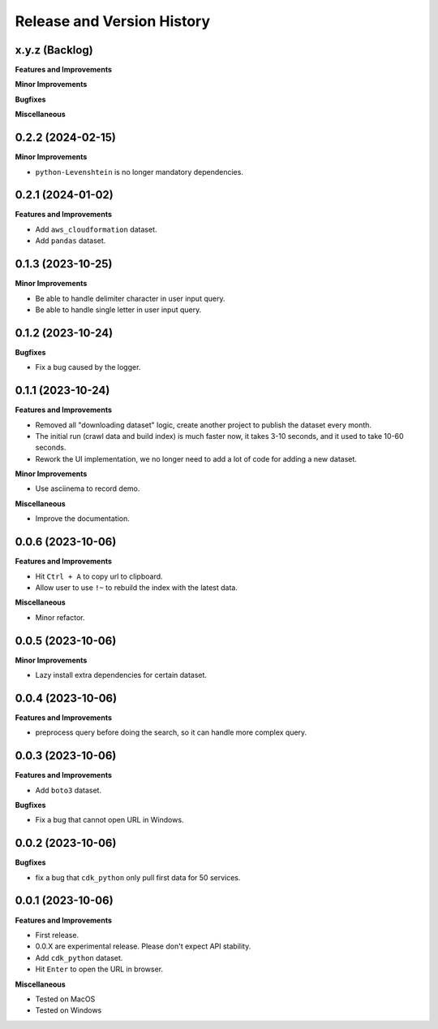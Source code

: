.. _release_history:

Release and Version History
==============================================================================


x.y.z (Backlog)
~~~~~~~~~~~~~~~~~~~~~~~~~~~~~~~~~~~~~~~~~~~~~~~~~~~~~~~~~~~~~~~~~~~~~~~~~~~~~~
**Features and Improvements**

**Minor Improvements**

**Bugfixes**

**Miscellaneous**


0.2.2 (2024-02-15)
~~~~~~~~~~~~~~~~~~~~~~~~~~~~~~~~~~~~~~~~~~~~~~~~~~~~~~~~~~~~~~~~~~~~~~~~~~~~~~
**Minor Improvements**

- ``python-Levenshtein`` is no longer mandatory dependencies.


0.2.1 (2024-01-02)
~~~~~~~~~~~~~~~~~~~~~~~~~~~~~~~~~~~~~~~~~~~~~~~~~~~~~~~~~~~~~~~~~~~~~~~~~~~~~~
**Features and Improvements**

- Add ``aws_cloudformation`` dataset.
- Add ``pandas`` dataset.


0.1.3 (2023-10-25)
~~~~~~~~~~~~~~~~~~~~~~~~~~~~~~~~~~~~~~~~~~~~~~~~~~~~~~~~~~~~~~~~~~~~~~~~~~~~~~
**Minor Improvements**

- Be able to handle delimiter character in user input query.
- Be able to handle single letter in user input query.


0.1.2 (2023-10-24)
~~~~~~~~~~~~~~~~~~~~~~~~~~~~~~~~~~~~~~~~~~~~~~~~~~~~~~~~~~~~~~~~~~~~~~~~~~~~~~
**Bugfixes**

- Fix a bug caused by the logger.


0.1.1 (2023-10-24)
~~~~~~~~~~~~~~~~~~~~~~~~~~~~~~~~~~~~~~~~~~~~~~~~~~~~~~~~~~~~~~~~~~~~~~~~~~~~~~
**Features and Improvements**

- Removed all "downloading dataset" logic, create another project to publish the dataset every month.
- The initial run (crawl data and build index) is much faster now, it takes 3-10 seconds, and it used to take 10-60 seconds.
- Rework the UI implementation, we no longer need to add a lot of code for adding a new dataset.

**Minor Improvements**

- Use asciinema to record demo.

**Miscellaneous**

- Improve the documentation.


0.0.6 (2023-10-06)
~~~~~~~~~~~~~~~~~~~~~~~~~~~~~~~~~~~~~~~~~~~~~~~~~~~~~~~~~~~~~~~~~~~~~~~~~~~~~~
**Features and Improvements**

- Hit ``Ctrl + A`` to copy url to clipboard.
- Allow user to use ``!~`` to rebuild the index with the latest data.

**Miscellaneous**

- Minor refactor.


0.0.5 (2023-10-06)
~~~~~~~~~~~~~~~~~~~~~~~~~~~~~~~~~~~~~~~~~~~~~~~~~~~~~~~~~~~~~~~~~~~~~~~~~~~~~~
**Minor Improvements**

- Lazy install extra dependencies for certain dataset.


0.0.4 (2023-10-06)
~~~~~~~~~~~~~~~~~~~~~~~~~~~~~~~~~~~~~~~~~~~~~~~~~~~~~~~~~~~~~~~~~~~~~~~~~~~~~~
**Features and Improvements**

- preprocess query before doing the search, so it can handle more complex query.


0.0.3 (2023-10-06)
~~~~~~~~~~~~~~~~~~~~~~~~~~~~~~~~~~~~~~~~~~~~~~~~~~~~~~~~~~~~~~~~~~~~~~~~~~~~~~
**Features and Improvements**

- Add ``boto3`` dataset.

**Bugfixes**

- Fix a bug that cannot open URL in Windows.


0.0.2 (2023-10-06)
~~~~~~~~~~~~~~~~~~~~~~~~~~~~~~~~~~~~~~~~~~~~~~~~~~~~~~~~~~~~~~~~~~~~~~~~~~~~~~
**Bugfixes**

- fix a bug that ``cdk_python`` only pull first data for 50 services.


0.0.1 (2023-10-06)
~~~~~~~~~~~~~~~~~~~~~~~~~~~~~~~~~~~~~~~~~~~~~~~~~~~~~~~~~~~~~~~~~~~~~~~~~~~~~~
**Features and Improvements**

- First release.
- 0.0.X are experimental release. Please don't expect API stability.
- Add ``cdk_python`` dataset.
- Hit ``Enter`` to open the URL in browser.

**Miscellaneous**

- Tested on MacOS
- Tested on Windows
